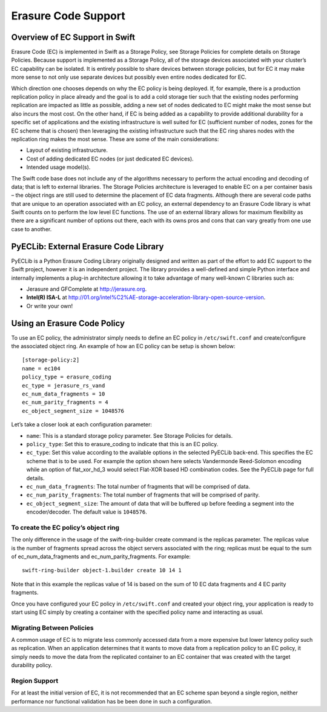 Erasure Code Support
####################

Overview of EC Support in Swift
-------------------------------

Erasure Code (EC) is implemented in Swift as a Storage Policy, see Storage Policies for complete details on Storage Policies. Because support is implemented as a Storage Policy, all of the storage devices associated with your cluster’s EC capability can be isolated. It is entirely possible to share devices between storage policies, but for EC it may make more sense to not only use separate devices but possibly even entire nodes dedicated for EC.

Which direction one chooses depends on why the EC policy is being deployed. If, for example, there is a production replication policy in place already and the goal is to add a cold storage tier such that the existing nodes performing replication are impacted as little as possible, adding a new set of nodes dedicated to EC might make the most sense but also incurs the most cost. On the other hand, if EC is being added as a capability to provide additional durability for a specific set of applications and the existing infrastructure is well suited for EC (sufficient number of nodes, zones for the EC scheme that is chosen) then leveraging the existing infrastructure such that the EC ring shares nodes with the replication ring makes the most sense. These are some of the main considerations:

- Layout of existing infrastructure.
- Cost of adding dedicated EC nodes (or just dedicated EC devices).
- Intended usage model(s).

The Swift code base does not include any of the algorithms necessary to perform the actual encoding and decoding of data; that is left to external libraries. The Storage Policies architecture is leveraged to enable EC on a per container basis – the object rings are still used to determine the placement of EC data fragments. Although there are several code paths that are unique to an operation associated with an EC policy, an external dependency to an Erasure Code library is what Swift counts on to perform the low level EC functions. The use of an external library allows for maximum flexibility as there are a significant number of options out there, each with its owns pros and cons that can vary greatly from one use case to another.

PyECLib: External Erasure Code Library
--------------------------------------
PyECLib is a Python Erasure Coding Library originally designed and written as part of the effort to add EC support to the Swift project, however it is an independent project. The library provides a well-defined and simple Python interface and internally implements a plug-in architecture allowing it to take advantage of many well-known C libraries such as:

- Jerasure and GFComplete at http://jerasure.org.
- **Intel(R) ISA-L** at http://01.org/intel%C2%AE-storage-acceleration-library-open-source-version.
- Or write your own!

Using an Erasure Code Policy
----------------------------
To use an EC policy, the administrator simply needs to define an EC policy in ``/etc/swift.conf`` and create/configure the associated object ring. An example of how an EC policy can be setup is shown below::

  [storage-policy:2]
  name = ec104
  policy_type = erasure_coding
  ec_type = jerasure_rs_vand
  ec_num_data_fragments = 10
  ec_num_parity_fragments = 4
  ec_object_segment_size = 1048576


Let’s take a closer look at each configuration parameter:

- ``name``: This is a standard storage policy parameter. See Storage Policies for details.
- ``policy_type``: Set this to erasure_coding to indicate that this is an EC policy.
- ``ec_type``: Set this value according to the available options in the selected PyECLib back-end. This specifies the EC scheme that is to be used. For example the option shown here selects Vandermonde Reed-Solomon encoding while an option of flat_xor_hd_3 would select Flat-XOR based HD combination codes. See the PyECLib page for full details.
- ``ec_num_data_fragments``: The total number of fragments that will be comprised of data.
- ``ec_num_parity_fragments``: The total number of fragments that will be comprised of parity.
- ``ec_object_segment_size``: The amount of data that will be buffered up before feeding a segment into the encoder/decoder. The default value is ``1048576``.
  
To create the EC policy’s object ring
~~~~~~~~~~~~~~~~~~~~~~~~~~~~~~~~~~~~~

The only difference in the usage of the swift-ring-builder create command is the replicas parameter. The replicas value is the number of fragments spread across the object servers associated with the ring; replicas must be equal to the sum of ec_num_data_fragments and ec_num_parity_fragments. For example::

  swift-ring-builder object-1.builder create 10 14 1

Note that in this example the replicas value of 14 is based on the sum of 10 EC data fragments and 4 EC parity fragments.

Once you have configured your EC policy in ``/etc/swift.conf`` and created your object ring, your application is ready to start using EC simply by creating a container with the specified policy name and interacting as usual.

Migrating Between Policies
~~~~~~~~~~~~~~~~~~~~~~~~~~

A common usage of EC is to migrate less commonly accessed data from a more expensive but lower latency policy such as replication. When an application determines that it wants to move data from a replication policy to an EC policy, it simply needs to move the data from the replicated container to an EC container that was created with the target durability policy.

Region Support
~~~~~~~~~~~~~~

For at least the initial version of EC, it is not recommended that an EC scheme span beyond a single region, neither performance nor functional validation has be been done in such a configuration.
